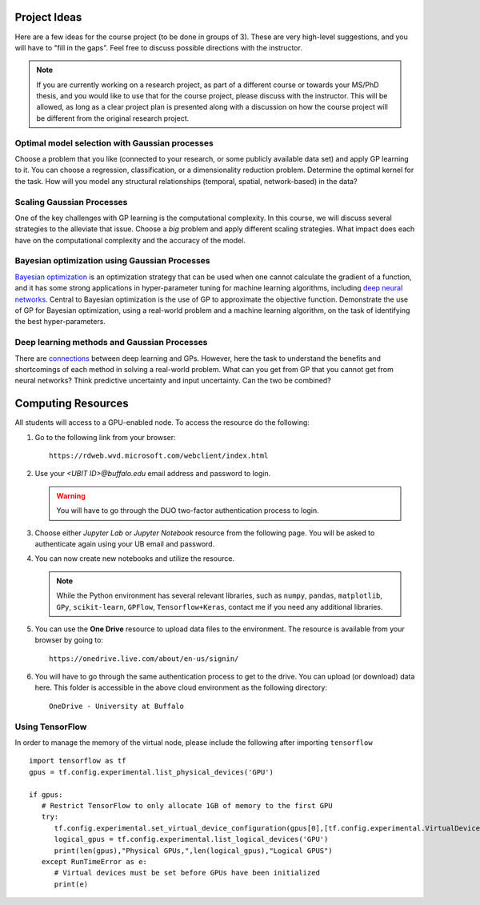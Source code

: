 Project Ideas
=============
Here are a few ideas for the course project (to be done in groups of 3). These are very high-level suggestions, and you will have to "fill in the gaps". Feel free to discuss possible directions with the instructor.

.. note:: If you are currently working on a research project, as part of a different course or towards your MS/PhD thesis, and you would like to use that for the course project, please discuss with the instructor. This will be allowed, as long as a clear project plan is presented along with a discussion on how the course project will be different from the original research project.

***********************************************
Optimal model selection with Gaussian processes
***********************************************
Choose a problem that you like (connected to your research, or some publicly available data set) and apply GP learning to it. You can choose a regression, classification, or a dimensionality reduction problem. Determine the optimal kernel for the task. How will you model any structural relationships (temporal, spatial, network-based) in the data?

**************************
Scaling Gaussian Processes
**************************
One of the key challenges with GP learning is the computational complexity. In this course, we will discuss several strategies to the alleviate that issue. Choose a *big* problem and apply different scaling strategies. What impact does each have on the computational complexity and the accuracy of the model.

**********************************************
Bayesian optimization using Gaussian Processes
**********************************************
`Bayesian optimization <https://arxiv.org/abs/1807.02811>`_ is an optimization strategy that can be used when one cannot calculate the gradient of a function, and it has some strong applications in hyper-parameter tuning for machine learning algorithms, including `deep neural networks <https://papers.nips.cc/paper/7472-neural-architecture-search-with-bayesian-optimisation-and-optimal-transport.pdf>`_. Central to Bayesian optimization is the use of GP to approximate the objective function. Demonstrate the use of GP for Bayesian optimization, using a real-world problem and a machine learning algorithm, on the task of identifying the best hyper-parameters.

********************************************
Deep learning methods and Gaussian Processes
********************************************
There are `connections <https://arxiv.org/abs/1711.00165>`_ between deep learning and GPs. However, here the task to understand the benefits and shortcomings of each method in solving a real-world problem. What can you get from GP that you cannot get from neural networks? Think predictive uncertainty and input uncertainty. Can the two be combined?

Computing Resources
===================
All students will access to a GPU-enabled node. To access the resource do the following:

1. Go to the following link from your browser::

       https://rdweb.wvd.microsoft.com/webclient/index.html
2. Use your `<UBIT ID>@buffalo.edu` email address and password to login.

   .. warning:: You will have to go through the DUO two-factor authentication process to login.
3. Choose either `Jupyter Lab` or `Jupyter Notebook` resource from the following page. You will be asked to authenticate again using your UB email and password.
4. You can now create new notebooks and utilize the resource.  

   .. note:: While the Python environment has several relevant libraries, such as ``numpy``, ``pandas``, ``matplotlib``, ``GPy``, ``scikit-learn``, ``GPFlow``, ``Tensorflow+Keras``, contact me if you need any additional libraries.
5. You can use the **One Drive** resource to upload data files to the environment. The resource is available from your browser by going to::

        https://onedrive.live.com/about/en-us/signin/

6. You will have to go through the same authentication process to get to the drive. You can upload (or download) data here. This folder is accessible in the above cloud environment as the following directory::

        OneDrive - University at Buffalo

*****************
Using TensorFlow
*****************

In order to manage the memory of the virtual node, please include the following after importing ``tensorflow``
::
  import tensorflow as tf
  gpus = tf.config.experimental.list_physical_devices('GPU')

  if gpus:
     # Restrict TensorFlow to only allocate 1GB of memory to the first GPU
     try:
        tf.config.experimental.set_virtual_device_configuration(gpus[0],[tf.config.experimental.VirtualDeviceConfiguration(memory_limit=711)])
        logical_gpus = tf.config.experimental.list_logical_devices('GPU')
        print(len(gpus),"Physical GPUs,",len(logical_gpus),"Logical GPUS")
     except RunTimeError as e:
        # Virtual devices must be set before GPUs have been initialized
        print(e) 
